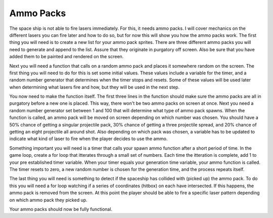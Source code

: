 .. _ammo_packs:

Ammo Packs
==========

The space ship is not able to fire lasers immediately. For this, it needs ammo packs. I will cover mechanics on the different lasers you can fire later and how to do so, but for now this will show you how the ammo packs work. The first thing you will need is to create a new list for your ammo pack sprites. There are three different ammo packs you will need to generate and append to the list. Assure that they originate in purgatory off screen. Also be sure that you have added them to be painted and rendered on the screen.

.. code-block:: python
  :linenos:

    # This list contains the ammo packs
    ammo = []

    # Creating ammo pack sprites
    single_shot = stage.Sprite(image_bank_1, 15,
                               constants.OFF_SCREEN_X,
                               constants.OFF_SCREEN_Y)
    ammo.append(single_shot)
    spread_shot = stage.Sprite(image_bank_1, 2,
                               constants.OFF_SCREEN_X,
                               constants.SCREEN_GRID_Y)
    ammo.append(spread_shot)
    around_shot = stage.Sprite(image_bank_1, 3, constants.OFF_SCREEN_X,
                               constants.OFF_SCREEN_Y)
    ammo.append(around_shot)

Next you will need a function that calls on a random ammo pack and places it somewhere random on the screen. The first thing you will need to do for this is set some initial values. These values include a variable for the timer, and a random number generator that determines when the timer stops and resets. Some of these values will be used later when determining what lasers fire and how, but they will be used in the next step.

.. code-block:: python
  :linenos:
  
    # Setting the ammo generation timer and values
    timer = 0
    generation_time = random.randint(300, 1000)
    ammo_type = 0
    firing_type = 0
    state_of_button = 0

You now need to make the function itself. The first three lines in the function should make sure the ammo packs are all in purgatory before a new one is placed. This way, there won't be two ammo packs on screen at once. Next you need a random number generator set between 1 and 100 that will determine what type of ammo pack spawns. When the function is called, an ammo pack will be moved on screen depending on which number was chosen. You should have a 50% chance of getting a singular projectile pack, 30% chance of getting a three projectile spread, and 20% chance of getting an eight projectile all around shot. Also depending on which pack was chosen, a variable has to be updated to indicate what kind of laser to fire when the player decides to use the ammo.

.. code-block:: python
  :linenos:
  
    # This function randomly generates ammo packs
    def spawn_ammo():
        single_shot.move(constants.OFF_SCREEN_X, constants.OFF_SCREEN_Y)
        spread_shot.move(constants.OFF_SCREEN_X, constants.OFF_SCREEN_Y)
        around_shot.move(constants.OFF_SCREEN_X, constants.OFF_SCREEN_Y)
        type_of_ammo = random.randint(1, 100)
        ammo_variant = 0
        if type_of_ammo <= 50:
            ammo_variant = 1
            single_shot.move(random.randint(0 + constants.SPRITE_SIZE,
                                            constants.SCREEN_X -
                                            constants.SPRITE_SIZE),
                             random.randint(0 + constants.SPRITE_SIZE,
                                            constants.SCREEN_Y -
                                            constants.SPRITE_SIZE))
        elif type_of_ammo >= 51 and type_of_ammo <= 80:
            ammo_variant = 2
            spread_shot.move(random.randint(0 + constants.SPRITE_SIZE,
                                            constants.SCREEN_X -
                                            constants.SPRITE_SIZE),
                             random.randint(0 + constants.SPRITE_SIZE,
                                            constants.SCREEN_Y -
                                            constants.SPRITE_SIZE))
        elif type_of_ammo >= 81:
            ammo_variant = 3
            around_shot.move(random.randint(0 + constants.SPRITE_SIZE,
                                            constants.SCREEN_X -
                                            constants.SPRITE_SIZE),
                             random.randint(0 + constants.SPRITE_SIZE,
                                            constants.SCREEN_Y -
                                            constants.SPRITE_SIZE))

Something important you will need is a timer that calls your spawn ammo function after a short period of time. In the game loop, create a for loop that itterates through a small set of numbers. Each time the itteration is complete, add 1 to your pre established timer variable. When your timer equals your generation time variable, your ammo function is called. The timer resets to zero, a new random number is chosen for the generation time, and the process repeats itself.

.. code-block:: python
  :linenos:
  
        # Ammo spawn timer
        for counter in range(1, 61):
            if counter == 60:
                timer = timer + 1
                if timer == generation_time:
                    ammo_type = spawn_ammo()
                    timer = 0
                    generation_time = random.randint(300, 1000)
                else:
                    continue

The last thing you will need is something to detect if the spaceship has collided with (picked up) the ammo pack. To do this you will need a for loop watching if a series of coordinates (hitbox) on each have intersected. If this happens, the ammo pack is removed from the screen. At this point the player should be able to fire a specific laser pattern depending on which ammo pack they picked up.

.. code-block:: python
  :linenos:
  
        # This detects if the ship has hit and collected an ammo pack
        for ammo_number in range(len(ammo)):
            if ammo[ammo_number].x > 0:
                for sprite_number in range(len(sprites)):
                    if sprites[sprite_number].x > 0:
                        if stage.collide(ammo[ammo_number].x + 6,
                                         ammo[ammo_number].y + 3,
                                         ammo[ammo_number].x + 10,
                                         ammo[ammo_number].y + 13,
                                         sprites[sprite_number].x + 1,
                                         sprites[sprite_number].y + 1,
                                         sprites[sprite_number].x + 14,
                                         sprites[sprite_number].y + 14):
                            ammo[ammo_number].move(constants.OFF_SCREEN_X,
                                                   constants.OFF_SCREEN_Y)
                            sound.stop()
                            sound.play(load_sound)

Your ammo packs should now be fully functional.